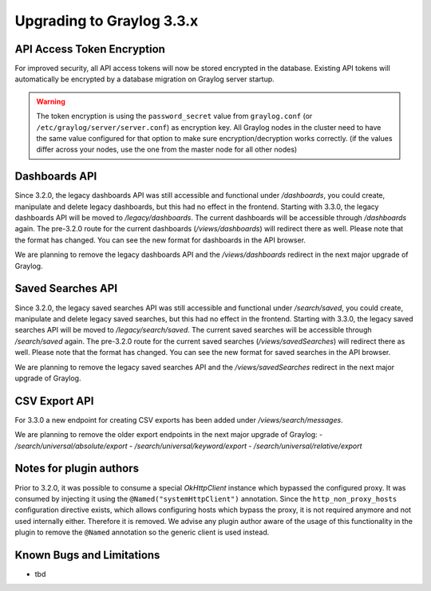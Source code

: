 **************************
Upgrading to Graylog 3.3.x
**************************

.. _upgrade-from-32-to-33:

API Access Token Encryption
===========================

For improved security, all API access tokens will now be stored encrypted in the database. Existing API tokens will automatically be encrypted by a database migration on Graylog server startup.

.. warning:: The token encryption is using the ``password_secret`` value from ``graylog.conf`` (or ``/etc/graylog/server/server.conf``) as encryption key. All Graylog nodes in the cluster need to have the same value configured for that option to make sure encryption/decryption works correctly. (if the values differ across your nodes, use the one from the master node for all other nodes)

Dashboards API
==============

Since 3.2.0, the legacy dashboards API was still accessible and functional under `/dashboards`, you could create, manipulate and delete legacy dashboards, but this had no effect in the frontend.
Starting with 3.3.0, the legacy dashboards API will be moved to `/legacy/dashboards`. The current dashboards will be accessible through `/dashboards` again. The pre-3.2.0 route for the current dashboards (`/views/dashboards`) will redirect there as well.
Please note that the format has changed. You can see the new format for dashboards in the API browser.

We are planning to remove the legacy dashboards API and the `/views/dashboards` redirect in the next major upgrade of Graylog.

Saved Searches API
==================

Since 3.2.0, the legacy saved searches API was still accessible and functional under `/search/saved`, you could create, manipulate and delete legacy saved searches, but this had no effect in the frontend.
Starting with 3.3.0, the legacy saved searches API will be moved to `/legacy/search/saved`. The current saved searches will be accessible through `/search/saved` again. The pre-3.2.0 route for the current saved searches (`/views/savedSearches`) will redirect there as well.
Please note that the format has changed. You can see the new format for saved searches in the API browser.

We are planning to remove the legacy saved searches API and the `/views/savedSearches` redirect in the next major upgrade of Graylog.

CSV Export API
==============

For 3.3.0 a new endpoint for creating CSV exports has been added under `/views/search/messages`.

We are planning to remove the older export endpoints in the next major upgrade of Graylog:
- `/search/universal/absolute/export`
- `/search/universal/keyword/export`
- `/search/universal/relative/export`

Notes for plugin authors
========================

Prior to 3.2.0, it was possible to consume a special `OkHttpClient` instance which bypassed the configured proxy. It was consumed by injecting it using the ``@Named("systemHttpClient")`` annotation. Since the ``http_non_proxy_hosts`` configuration directive exists, which allows configuring hosts which bypass the proxy, it is not required anymore and not used internally either. Therefore it is removed. We advise any plugin author aware of the usage of this functionality in the plugin to remove the ``@Named`` annotation so the generic client is used instead.

Known Bugs and Limitations
==========================

* tbd
